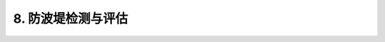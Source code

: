 .. _8. 防波堤检测与评估:


8. 防波堤检测与评估
===============================

.. raw:: html
    
 <h2><a href="#id8.1"> 8.1</a> 检测

 <h2><a href="#id8.2"> 8.2</a> 评估
